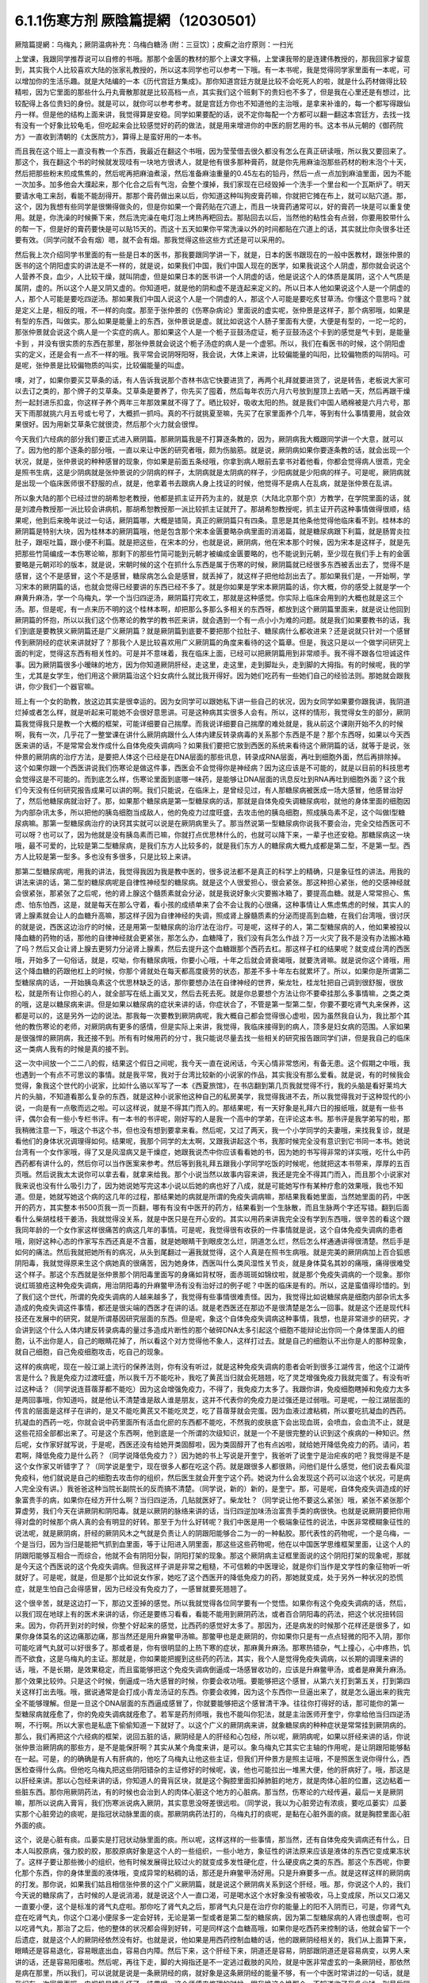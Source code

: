 6.1.1伤寒方剂  厥陰篇提網（12030501）
=======================================

厥陰篇提網：乌梅丸；厥阴温病补充：乌梅白糖汤 (附：三豆饮〕；皮癣之治疗原则：一扫光

上堂课，我跟同学推荐说可以自修的书哦。那那个金匮的教材的那个上课文字稿，上堂课我带的是连建伟教授的，那我回家才留意到，其实我个人比较喜欢大陆的张家礼教授的，所以这本同学也可以参考一下哦。有一本书呢，我是觉得同学家里面有一本呢，可以增加你的生活乐趣。就是大陆编的一本《历代宫廷方集成》。那你知道宫廷方就是比较不会吃死人的啦，就是什么药材做得比较精啦，因为它里面的那些什么丹丸膏散那就是比较高档一点，其实我们这个班剩下的贵妇也不多了，但是我在心里还是有想过，比较配得上各位贵妇的身份。就是可以，就你可以参考参考。就是宫廷方你也不知道他的主治哦，是拿来补谁的，每一个都写得跟仙丹一样。但是他的结构上面来讲，我觉得算是安稳。同学如果要配的话，说不定你每配一个方都可以翻一翻这本宫廷方，去找一找有没有一个好象比较龟毛，但吃起来会比较感觉好的药的做法，就是用来增进你的中医的厨艺用的书。这本书从元朝的《御药院方》一直收到清朝的《太医院方》，算得上是蛮好用的一本书。

而且我在这个班上一直没有教一个东西，我最近在翻这个书哦，因为莹莹借去很久都没有怎么在真正研读哦，所以我又要回来了。那这个，我在翻这个书的时候就发现哇有一块地方很诱人，就是他有很多那种膏药，就是你先用麻油泡那些药材的粉末泡个十天，然后把那些粉末煎成焦焦的，然后呢再把麻油煮滚，然后准备麻油重量的0.45左右的铅丹，然后一点一点加到麻油里面，因为不能一次加多。加多他会大濮起来，那个化合之后有气泡，会整个濮掉，我们家现在已经毁掉一个洗手一个里台和一个瓦斯炉了。明天要请水电工来刮，看能不能刮得开。那那个膏药做出来以后，你知道这种叫狗皮膏药嘛，你就把它摊在布上，就可以贴穴道。那，这个，因为我想有些同学是很懒得做灸的，但是你如果一个膏药贴在穴道上，而且一块膏药通常可以，好的膏药一块是可以重复使用。就是，你洗澡的时候撕下来，然后洗完澡在电灯泡上烤热再粑回去。那贴回去以后，当然他的粘性会有点弱，你要用胶带什么的帮一下，但是好的膏药要快是可以贴15天的。而这十五天如果你平常洗澡以外的时间都贴在穴道上的话，其实就比你灸很多壮还要有效。（同学问就不会有烟）嗯，就不会有烟。那我觉得这些这些方式还是可以采用的。

然后我上次介绍同学书里面的有一些是日本的医书，那我要跟同学讲一下，就是，日本的医书跟现在的一般中医教材，跟张仲景的医书的这个阴阳虚实的讲法是不一样的，就是说，如果我们中国，我们中国人现在的医学，如果我说这个人阴虚，那你就会说这个人营养不良，血少，人比较干燥，就叫阴虚，但是如果日本的医书讲一个人阴虚的话，他是说这个人的体质是属阴，这个人气质是属阴，虚的。所以这个人是又阴又虚的。你知道吧，就是他的阴和虚不是连起来定义的。所以日本人他如果说这个人是一个阴虚的人，那个人可能是要吃四逆汤。那如果我们中国人说这个人是一个阴虚的人，那这个人可能是要吃炙甘草汤。你懂这个意思吗？就是定义上是，相反的哦，不一样的向度。那至于张仲景的《伤寒杂病论》里面说的虚实呢，张仲景是这样子，那个病邪哦，如果是有型的东西，叫做实。那么如果是能量上的东西，张仲景说是虚。就比如说这个人肠子里面有大便，大便是有型的，一坨一坨的，那张仲景就会说这个病人是一个实症的病人。那如果这个人是一个栀子豆鼓汤症证，栀子豆鼓汤这个卡到的感觉是气卡到，是能量卡到 ，并没有很实质的东西在那里，那张仲景就会说这个栀子汤症的病人是一个虚邪。所以，我们在看医书的时候，这个阴阳虚实的定义，还是会有一点不一样的哦。我平常会说阴呀阳呀，我会说，大体上来讲，比较偏能量的叫阳，比较偏物质的叫阴吗。可是呢，张仲景是比较偏物质的叫实，比较偏能量的叫虚。

噢，对了，如果你要买艾草条的话，有人告诉我说那个杏林书店它快要进货了，再两个礼拜就要进货了，说是转告，老板说大家可以去订之类的，那个牌子的艾草条。艾草条是要养了，你先买了囤着，然后每年农历六月六号放到屋顶上去晒一天，然后再跟干燥剂一起封进乐扣盒，你这样子养个两年三年那效果就不得了了。晒比较好，吸收太阳的热。就是我们中国人晒棉被是六月六号，那天下雨那就挑六月五号或七号了，大概抓一抓吗。真的不行就挑夏至嘛，先买了在家里面养个几年，等到有什么事情要用，就会效果很好。因为用新艾草条它就很烫，然后那个火力就会很悍。

今天我们六经病的部分我们要正式进入厥阴篇。那厥阴篇我是不打算逐条教的，因为，厥阴病我大概跟同学讲一个大意，就可以了。因为他的那个逐条的部分哦，一直以来让中医的研究者哦，颇为伤脑筋。就是说，厥阴病如果你要逐条教的话，就会出现一个状况，就是，张仲景说的种种感冒的现象，你如果是前面五条经哦，你拿到病人眼前去拿书对着他看，你都会觉得病人很乖，完全是照书生病，这是少阴病就是张仲景说的少阴病的样子，太阴病就是太阴病的样子，少阳病就是少阳病的样子。可是呢，厥阴病就是出现一个临床医师很不舒服的点，就是，他拿着书去跟病人身上找证的时候，他觉得不是病人在乱病，就是张仲景在乱讲。

所以象大陆的那个已经过世的胡希恕老教授，他都是抓主证开药为主的，就是京（大陆北京那个京）方教学，在学院里面的话，就是刘渡舟教授那一派比较会讲病机，那胡希恕教授那一派比较抓主证就开了。那胡希恕教授呢，抓主证开药这种事情做得很顺，结果呢，他到后来晚年说过一句话，厥阴篇哪，大概是错简，真正的厥阴篇只有四条。意思是其他条他觉得他临床看不到。桂林本的厥阴篇是特别大块，因为桂林本的厥阴篇哦，他是包含那个宋本金匮要略杂病里面的消渴篇，就是糖尿病跟下利篇，就是肠胃炎拉肚子，跟呕吐篇，跟小便不利篇。就是把这些，在宋本的分，也就是说，厥阴病，他在宋本那个时候，因为宋本是这样子，就是先把那些竹简编成一本伤寒论嘛，那剩下的那些竹简可能到元朝才被编成金匮要略的，也不能说到元朝，至少现在我们手上有的金匮要略是元朝邓珍的版本，就是说，宋朝时候的这个在抓什么东西是属于伤寒的时候，厥阴篇就已经很多东西被丢出去了，觉得不是感冒，这个不是感冒，这个不是感冒，糖尿病怎么会是感冒，就丢掉了，就这样子把他给刮出去了。那如果我们是，一开始啊，学习宋本的厥阴篇的话，也就会觉得已经要讲的东西已经不多了。就是你如果是学宋本厥阴篇的话，你大概，你的感受上就是学一个麻黄升麻汤，学一个乌梅丸，学一个当归四逆汤，厥阴篇打完收工，那就是这种感觉。你实际上临床会用到的大概也就是这三个汤。那，但是呢，有一点来历不明的这个桂林本啊，却把那么多那么多相关的东西呀，都放到这个厥阴篇里面来，就是说让他回到厥阴篇的怀抱，所以以我们这个伤寒论的教学的教书匠来讲，就会遇到一个有一点小小为难的问题。就是我们如果要教书的话，我们到底是要教狭义厥阴篇还是广义厥阴篇？就是厥阴篇到底要不要把那个拉肚子、糖尿病什么都收进来？还是说就只针对一个感冒传到厥阴经的症状来讲就好了？那我个人是比较喜欢用广义厥阴篇的角度来看待的这个篇章。但是，我这只是以一个做学问研究上面的判定，觉得这东西有相关性的。可是并不意味着，我在临床上面，已经可以把厥阴篇用到非常顺手。我不得不跟各位坦诚这件事。因为厥阴篇很多小暧昧的地方，因为你知道厥阴肝经，走这里，走这里，走到脚趾头，走到脚的大拇指。有的时候呢，我的学生，尤其是女学生，他们用这个厥阴篇治这个妇女病什么就比我开得好。因为她们吃药有一些她们自己的经验法则。那她就会跟我讲，你少我们一个器官嘛。

班上有一个女的助教，放这边其实是很幸运的。因为女同学可以跟她私下讲一些自己的状况，因为女同学如果要你跟我讲，我阴道烂掉或者怎么样，就是听起来可能她不会很好意思讲。可是这种病其实很多人会有。所以，这样的情形，我觉得女生的部分，厥阴篇我觉得我只是教一个大概的框架，可能详细要自己揣摩。而我说详细要自己揣摩的难处就是，我从前这个课刚开始不久的时候啊，我有一次，几乎花了一整堂课在讲什么厥阴病跟什么人体内建反转录病毒的关系那个东西是不是？那个东西呀，如果以今天西医来讲的话，不是常常会发作成什么自体免疫失调病吗？如果我们要把它放到西医的系统来看待这个厥阴篇的话，就等于是说，张仲景的厥阴病的治疗方法，是要把人体这个已经是在DNA层面的那些讯息，转录成RNA层面，再吐到细胞外面，然后再排除掉。这个如果你跟一个西医讲说我们伤寒论是做这件事，西医会不会觉得你是神经病？因为这应该是不可能的，就是以目前的科技思考会觉得这是不可能的。而到底怎么样，伤寒论里面到底哪一味药，是能够让DNA层面的讯息反吐到RNA再吐到细胞外面？这个我们今天没有任何研究报告成果可以讲的啊。我们只能说，在临床上，是曾经见过，有人那糖尿病被医成一场大感冒，他感冒治好了，然后他糖尿病就治好了。那，如果那个糖尿病是第一型糖尿病的话，那就是自体免疫失调糖尿病啦，就他的身体里面的细胞因为内部杂讯太多，所以把他的胰岛细胞当成敌人，他的免疫力过度旺盛，去攻击他的胰岛细胞，照成胰岛素不足，这个叫做I型糖尿病嘛。那第一型糖尿病治疗的诀窍其实就可以说是在厥阴病里头了。那当然说第一型糖尿病你说我不要会治，完全交给西医可不可以呀？也可以了，因为他就是没有胰岛素而已嘛，你就打点优思林什么的，也就可以降下来，一辈子也还安稳。那糖尿病这一块哦，最不可爱的，比较是第二型糖尿病，是我们东方人比较多的，就是我们东方人的糖尿病大概九成都是第二型，不是第一型。西方人比较是第一型多。多也没有多很多，只是比较上来讲。

那第二型糖尿病呢，用我的讲法，我觉得我因为我是教中医的，很多说法都不是真正的科学上的精确，只是象征性的讲法。用我的讲法来讲的话，第二型的糖尿病呢是自律性神经型的糖尿病。就是这个人很爱担心，很会紧张。那这种担心紧张，他的交感神经就会很紧张，那紧张了之后呢，他的肾上腺这个髓质素就会分泌，就是我说好象火灾要搬冰箱了，要提高血糖。就是人常常担心、焦虑、怕东怕西，这是，就是每天在那么守着，看小孩的成绩单来了会不会让我的心很痛，这种事情让人焦虑焦虑的时候，其实人的肾上腺素就会让人的血糖升高嘛，那这样子因为自律神经的失调，照成肾上腺髓质素的分泌而提高到血糖，在我们台湾哦，很讨厌的就是说，西医这边治疗的时候，还是用第一型糖尿病的治疗法在治疗。可是呢，这样子的人，第二型糖尿病的人，他如果被投以降血糖的药物的话，那他的自律神经就会更紧张，那怎么办，血糖降了，我们没有兵怎么作战？万一火灾了我不是没有办法搬冰箱了吗？然后又会让肾上腺去更努力分泌肾上腺素，然后去提升这个血糖跟那个西药去杠。那这样子杠的结果呢？就变成台湾的西医哦，开始多了一句俗话，就是，哎呦，你有糖尿病哦，你要小心哦，十年之后就会肾衰竭哦，就要洗肾嘛。就是说你这个肾哦，用这个降血糖的药跟他杠上的时候，你那个肾就处在每天都高度疲劳的状态，那差不多十年左右就累坏了。所以，如果你是所谓第二型糖尿病的话，一开始胰岛素这个优思林缺乏的话，那你要想办法在自律神经的世界，柴龙牡，桂龙牡把自己调到很舒服，很放松，就是所有让你担心的人，就全部写在纸上画叉叉，然后去死去死。就是你总要想个方法让你不要牵挂那么多事情嘛，之类之类的哦，这是以糖尿病来讲。但是如果以糖尿病的症状来讲的话，你症状合了，不管是第一型第二型，你要不要吃肾气丸来保养，这都是可以的，这是另外一边的说法。那我每一次要教到厥阴病呢，我大概自己都会觉得很心虚啦，因为虽然我自认为，我比那个其他的教伤寒论的老师，对厥阴病有更多的感情，但是实际上来讲，我觉得，我临床接得到的病人，顶多是妇女病的范围。人家如果是很强悍的厥阴病，我还接不到。所有有时候用药的分寸，我只能说尽量去找一些相关的研究报告跟同学们讲，但是我自己的临床这一类病人我有的时候是真的接不到。

这一次中间放一个二二八的假，结果这个假日之间呢，我今天一直在说闲话，今天心情非常悠闲，有备无患。这个假期之中哦，我也遇到一个有点不可思议的事情。就是我平常，我对于台湾比较新的小说家的作品，其实我没有那么爱看。就是说，有的时候我会觉得，象我这个世代的小说家，比如什么骆以军写了一本《西夏旅馆》，在书店翻到第几页我就觉得不行，我的头脑是看好莱坞大片的头脑，不知道看那么复杂的东西，就是这种小说家他这种自己的私房美学，我觉得我进不去，所以我觉得我对于这种现代的小说，一向是有一点敬而远之啦。可以这样说，就是不得其门而入的。那结果呢，有一天好象是礼拜六日的报纸哦，就是有一些书评，偶尔会有一些小专栏书评。有一本书的书评呢，刚好写的人是我一个高中的学弟，在评论这本书。那书评是我学弟写的啦，那我稍微注意一下，哦这个书这个书，但也没有想到要拿来看。然后呢，又过了两天，我一个小学同学的夫妻哦，来找我复诊，就是看他们的身体状况调理得如何。结果呢，我那个同学的太太啊，又跟我讲起这个书，我那时候完全没有意识到它书同一本书。她说台湾有一个女作家哦，得了又是风湿病又是干燥症，她跟我说杰中你应该看看她的书，因为她的书写得非常的详实哦，吃什么中药西药都有讲什么的，然后你可以当作医案来参考。然后等到我礼拜五跟我小学同学吃饭的时候呢，他就把这本书带来，厚厚的五百页哦。然后说我太太说你可以拿去看，就拿来给我。那个小说当然以故事内容来讲，我还是完全不得其门而入，而且那个小说家对我来说也没有什么吸引力了，因为她说她写完这本小说以后她的病也好了八成，就是可能她写作有某种疗愈的效果哦，我也不知道。但是，她就写她这个病的这几年的过程，那结果她的病就是所谓的免疫失调病嘛，那结果我看她里面，当然她里面的药，中医开的药方，其实整本书500页我一页一页翻，哪有有没有中医开的药方，结果看到一个生脉散，而且生脉两个字还写错。翻到后面看什么柴胡桂枝干姜汤，我就觉得没关系，就是中医只是在开心安的。其实以用药来讲我完全没有学到东西哦，很辛苦的看这个跟我同年龄的一个女作家这样很痛苦的病这几年的事情。可是呢，我觉得很有收获的一件事情就是说，这个自体免疫失调病的患者哦，刚好这种心态的作家写东西还真是不含蓄，就是她眼睛干到眼皮怎么烂，阴道怎么烂，然后怎么样通通讲得很清楚。然后手是如何的痛法。然后我就把她所有的病况，从头到尾翻过一遍我就觉得，这个人真是在照书生病哦。就是完美的厥阴病加上百合狐惑阴阳毒，我就觉得原来生这个病她真的很痛苦，因为她身体，西医叫什么类风湿性关节炎，就是身体莫名其妙的痛哦，痛得很难受这个样子。那这个东西就是张仲景那个阴阳毒里面写的身痛如背杖呀，面赤斑斑如锦纹啦，就是那个免疫失调病的一个现象。那你说红斑狼疮这种免疫失调病，用治阴阳毒的升麻鳖甲汤有没有治好过的例子呢？中医的临床是有的。所以，这是蛮值得珍惜的。到了我们这个世代，所谓的免疫失调病的人越来越多了，我觉得有些事情很难责怪。因为，我觉得比如说糖尿病是细胞内部杂讯太多造成的免疫失调这件事情，都还是很尖端的西医才在讲的话。就是老西医还在那边不是很清楚是怎么一回事。就是这个还是现代科技还在发展中的研究，就是所谓基因研究层面的东西。但是呢，象这个自体免疫失调病这种事情，我想，也是非常进步的研究，才会讲到这个什么人体内建反转录病毒的量过多造成片断性的那个破碎DNA太多引起这个细胞不能辩论出你同一个身体里面人的细胞，认不出你是人，自己的眼睛花掉了，所以看这个对方觉得他不象人，这样打过去。就是自己的细胞认不出你是人的那种现象，就自己细胞，自己免疫细胞攻击，吃自己的现象。

这样的疾病呢，现在一般江湖上流行的保养法则，你有没有听过，就是这种免疫失调病的患者会听到很多江湖传言，他这个江湖传言是什么？我是免疫力过渡旺盛，所以我千万不能吃补，我吃了黄芪当归就会死翘翘，吃了灵芝增强免疫力我就完蛋了。有没有听过这种话？（同学说连苜蓿芽都不能吃）因为这会增强免疫力，不得了，我免疫力太多了。我跟你讲，免疫细胞瞎掉和免疫力太多是两回事哦，你知道吗，就是他认不清楚谁是敌人谁是朋友，这并不代表你的免疫力是过强还是过弱哦。可是呢，一般江湖层面的传言的层面是这样子在讲的，是又不能吃黄芪又不能吃灵芝，吃了苜蓿芽就会完蛋。因为血液过渡粘稠，所以要吃抗凝血的西药。抗凝血的西药一吃，你就会说中药里面所有活血化瘀的东西都不能吃，不然我的皮肤底下会出现血斑，会喷血，会血流不止，就是这些花招全部都出来了。可是这个东西啊，他到底是一个所谓的次级知识，就是一个不是很完整的认识到这个疾病的一种知识。然后呢，女作家好就写说，于是呢，西医还没有给她开类固醇啦，因为类固醇开了也有点凶啦，就给她开降低免疫力的药。请问，若君啊，降低免疫力是什么药？（同学说降低免疫力？）因为她的书上写说是开奎宁，我爸听了说奎宁是治疟疾的吧？我觉得是不是这个女作家又听错字了？（同学说是奎宁，现在很多人都在吃这个药。就是跟很多人都很熟，问他们是什么感觉，他们说去看风湿免疫科，他们就说是自己的细胞去攻击你的组织，然后医生就会开奎宁这个药。她说为什么会发现这个药可以治这个状况，可是病人完全没有讲。）我爸爸这种当院长副院长的反而搞不清楚。（同学说，新的）新的，是奎宁。那，可是呢，自体免疫失调造成的好象富贵手的病，如果你在经方开什么啊？当归四逆汤，几贴就医好了。柴龙牡？（同学说让他不要这么紧张）哦，紧张不紧张那个算虚劳，我们今天在讲厥阴和阴阳毒。就是以厥阴的脉络来讲的话，当归四逆加味汤治富贵手类的病很快。也就是说厥阴要把你用得对盘的时候那个病人真的会有明显的好转。那至于为什么好转呢？我们中医是用一个极端象征性的说法，中医非常模糊象征性的说法呢，就是厥阴病，肝经的厥阴风木之气就是负责让人的阴跟阳能够合二为一的一种黏胶。那代表性的药物呢，一个是乌梅，一个是当归，因为当归是能把气抓到血里面，等于让阳进入阴里面，那这些这些药物呢，他在以中国医学思维框架里面，让这个人的阴跟阳能够互相合一而综合，他就不会有阴阳分裂，阴阳打架的现象。那这个厥阴病主证框里面说的这个阴阳打架的现象呢，那就是今天这个西医说的这个免疫失调病。但我这样子讲是非常之粗糙，不可信赖的中医理论，就是你们当作是文学性的象征物听一听就好了。可是呢，就是，但是那个比如说女作家，她吃了这个西医开的降低免疫力的药，那她就变成，处于另外一种状况的恐慌症，就是生怕自己会得感冒，因为已经没有免疫力了，一感冒就要死翘翘了。

这个很辛苦，就是这边打一下，那边又歪掉的感觉。所以我就觉得各位同学要有一个觉悟。如果你有这个免疫失调病的话，然后，以我们现在地球上有的医术来讲的话，你还是要练习看看，看能不能用到厥阴药法，或者百合阴阳毒的药法，把这个状况扭转回来。因为，你药开到对的时候，你整个好起来的感觉，比西药的感觉好太多了。那因为，还是病发的时候那个花样还是很多了，如果你身体莫名的这边痛那边痛，那当然还是用升麻鳖甲汤嘛。那鳖甲也是走厥阴的，你如果你只是有一点点轻微的阳不入阴，那你可能吃肾气丸就可以好很多了。那或者是，你有很明显的上热下寒的症状，那麻黄升麻汤。那寒热错杂，气上撞心，心中疼热，饥而不欲食，这是乌梅丸的主证。那就是，你如果能把握到这些药的药法，其实，我个人是觉得免疫失调病，以长期的调理来讲的话，哦，不是长期，是效果稳定，而且蛮能够把这个免疫失调病倒逼成一场感冒收功的，应该是升麻鳖甲汤，或者是麻黄升麻汤。那个效果比较帅。只是这个时候，倒逼成一场大感冒的时候，你要会收功哦。要能够把这个感冒，从第六关打到第五关，打到第四关这样打出去哦。哦，据说通常是会打成小青龙汤证的东西。你要会收摊，因为这个东西你一旦逼出来了，就是怎么逼出来的我完全不能够理解。但是一旦这个DNA层面的东西逼成感冒了，你就要能够把这个感冒清干净。往往你打得好的话，那可能你的第一型糖尿病就痊愈了，你的免疫失调病就痊愈了。若军是药剂师哦，我也不能叫你犯法，就是主治医师开奎宁，你拿给他当归四逆汤啊，不行啊。所以大家也是私底下偷偷知道一下就好了。以这个广义的厥阴病来讲，就象糖尿病的种种症状是常常挂到厥阴病的。那么，我们再把这个六经病的框架，说回五脏的话，厥阴经是人的肝经和心包经，所以呢，厥阴病呢，如果以肝经来讲的话，你说张仲景治厥阴病的那些方，是不是能保肝啊？其实从某个角度来讲，是可以。象乌梅丸它其实它主轴的作用呢，是让阴跟阳能够黏在一起。可是，的的确确是有人有肝病的，他吃了乌梅丸让他这些主证，但我们开仲景方是照主证哦，不是照医生说你得什么，西医检查得什么病。但他吃乌梅丸把这些阴阳错杂的主证修好的时候呢，诶，他也可能拉出一堆黑大便，他的肝病好了。哦，那这是以肝经来讲。那以心包经来讲的话，你知道人的膏肓区块，就是这个胸腔里面扣掉肺脏的地方，就是肉体心脏的位置，这边粘着一些脏东西。那你用厥阴药法，有的时候也会治到人的肉体心脏这个地方的心脏病。那当然，伤寒论的六经传遍，最后一关是厥阴嘛，那所以说病入膏肓，我们伤寒派说病入厥阴，其实意思没呀差很远啦。（同学说，我以为心脏旁边有浓痰，要吃瓜蒌实）瓜蒌实那个心脏旁边的痰呢，是指冠状动脉里面的痰。那厥阴病药法打的，乌梅丸打的痰呢，是黏在心脏外面的痰。就是胸腔里面心脏外面的痰。

这个，说是心脏有痰。瓜蒌实是打冠状动脉里面的痰。所以呢，这样这样的一些事情，那当然，还有自体免疫失调病还有什么，日本人叫胶原病，强力胶的胶，那胶原病好象是这个人的一些组织，一些小地方，象征性的讲法原来应该是液体的东西它变成果冻状了。这样子要让那些微小的组织，他有时候发展得比较过火的就变成多发性硬化症，什么硬皮病之类的东西。那这个东西呢，你要化那个东西，你的身体里面的液体哦，变成异常的粘稠的话，那还是升麻鳖甲汤好用。只是升麻要多一点。就是这样这样的厥阴病的打发。那你说，如果我们姑且相信张仲景的这个广义厥阴篇，就是说这个厥阴病关系到这个肝经，哦。那，你说这个人的，我们今天说的糖尿病了，古时候的人是说消渴，就是说这个人一直口渴，可是喝水这个水好象没有被吸收，马上变成尿，所以又口渴又一直要小便，这个是标准的肾气丸症啦。那你吃了肾气丸之后，那肾气丸只是在治疗你的能量上的阳不入阴而已，可是，你肾气丸症在吃肾气丸，你这个口渴小便尿多一定会好转，无论是第一型或者是第二型的糖尿病，因为第二型糖尿病的人肾也很虚啊，也可以吃肾气丸，那治了之后，他的整体的状况都会得到好转，可是同样这个血糖高哦，如果你是吃西药来控制的话，他就会留下一个后遗症，就是这个人的厥阴经依然没有好。也就是说，他如果是用西药控制血糖的话，他的跟厥阴经相关的，我们从上面算下来，眼睛还是容易退化，容易眼底出血，容易白内障。然后下来，这个肝经下来，阴道还是容易，阴部跟阴道还是容易病变，以男人来讲的话，还是容易阳痿啦。然后呢，再往下走，脚的大拇指还是不一定逃过截肢的风险，就是中医非常虚玄的一条厥阴经，那依然是病在那里，所以我们，可以说就是说是一条厥阴经的病，就好象是这条厥阴经的能量不够，有一个中医时常讲过的一句话，就是我们有一次家里面哦，电视机是插头坏了，结果呢，这个师傅来修理的时候，跟我换这个换那个，不知道收了我多少钱，到最后隔壁水电工才跟我说你这是插头坏了。这个事情是有点麻烦的，这是，我们是希望这条厥阴经的能量能够调好。那另外就是，厥阴病我们那时候教当归四逆加味汤的时候也讲过，说风邪一入厥阴的时候，有时候一发作，西医诊断是叫什么？盲肠炎啊，就是你的这个地方，阑尾开始发炎了。那么，那以整体的体质来讲的话，你也可以说厥阴病跟阑尾这个系统呢，管到你的整个下腹腔的整个免疫力的品质的好坏。也就是说，有一个中医的江湖传闻，就是说，比如说割过盲肠的人哦，就比较容易在晚年的时候呢，是死在大肠癌上面的。就是阑尾这个地方，厥阴经被划掉一刀，拿掉一个东西的时候，它整个下腹腔的免疫力还是会乱掉。所以呢，我是觉得，如果一个人已经是很严重的大肠癌哦，那当然是搞起来是很麻烦的。可是你要知道哦，一个人在得大肠癌之前的五年到十年之间，其实他的厥阴病的主证框都已经是很明显了。

这个，就比如说长期这里有一点软便会烫屁股的问题，那个就是白头翁汤证，那个厥阴证，就是有湿热之气聚在厥阴。或者是他长期有那种糖尿病的种种症状，嘴巴干啊，性功能不好啊，然后大腿内侧没有力啊。就是他在变成大肠癌之前，其实很多厥阴病的主证框已经非常的明显了。那我就觉得，我们学中医希望就是很多事情就是在他还不是很严重的时候就能够好好预防，那刚刚随便聊到，富贵手都有可能已经是厥阴病了，你那个时候就要把，因为富贵手你用个非常非常粗糙的中医理论框架来说，是这个人的热气浮在上面，下不到脚底，所以他才会那个热气不能到脚底涌泉去，所有就冲到手心劳宫去。这也是阳不入阴的现象。（同学说免疫力的问题，象是干癣也是免疫力坏掉？第二次内部，那个也算厥阴病嘛？）干癣哦，皮肤的干癣是这样子，我，干藓或者牛皮癣我一直都，我一直在这个课堂哦，我一直在说下堂课要教干藓和牛皮癣，然后说不行，要再往后放两堂课。因为，如果我们要说干廯牛皮廯是这样子，我大概跟你们讲一个大纲。就是通常人会长廯，我们中医的第一个思考是，这个人是不是血虚所以有风气进来。就是，因为血虚，所以皮肤有风邪进来造成的。所以，血虚生风通常是第一个思考的，那这个时候，你治廯的药，我们第一层的用药呢，就是用这个什么，比如说什么当归引子之类的补血的汤。然后祛风的药我们会用消风散。可是我们一般时方消风散那个推皮肤的风的力道又不够强，所以可能里面有几味药要加到蛮重的，比如说就是浮萍要加重一点，刺蒺藜要加重一点，就是要用那种比较能够把皮肤的风逼出去的。那，这补血是一路，祛风是一路。那当然，你说养血而祛风的方，到底是要哪个方其实就很不一定，有的人可能当归补血汤吃一吃就好很多，有的人可能要吃到当归饮子、地黄饮子，或者有一个日本人常用的方叫温清饮。有的人呢，是需要用到朱鸟汤。还有一路的廯的患者，是要用到我们厥阴篇的乌梅丸煎汤剂。就是他的皮肤底下其实是有一些不太干净的这个湿气的邪气。那那个邪气呢，用乌梅丸煮汤剂，它里面的药物刚好又有桂枝，又有黄连黄柏什么的，还有花椒。他可以逼到皮肤底下，把那个皮肤底下的毒气散掉。

（同学说我那个朋友他是怕热的，好象是热性体质），你的热性，他是一个，因为你知道怕热的人不叫热性体质，怕热的人是阳虚得不得了才会怕热，因为人是气虚才会不耐热。生脉散这种解暑的方是以补气为主。所以怕热并不意味着他阴虚，所以天气冷的时候他还在发燥热，那你才能在想他到底是阴虚还是厥阴。如果发燥热是从头燥热到脚底，他这样是阴虚。那如果他发热，是上面半身燥热，脚还是冷冰冰的，那就是厥阴病了，这个东西，我觉得很多东西，我们伤寒论有一些基本盘的观念，你就要一个一个跟那个人对对看。先不要急着有什么先入为主的观念，我从前教书的时候常说一句话。

就说我看病怎么会用的到智能呢？就是，这个病人呢，他来这个问题，我就全部都会用消去法嘛，这个状况就不是用这个方，那个状况就不是用那个方，消到最后就也只有这个方可以用，我有什么自由可以讲？就是帮人看病是最没有自由的。就是不要用到智力，不要你自己想他可以用到这个，就不要觉得，多问几个问题就可以把其他用不到的方删掉。那当然很多方是我们还没有学到的方嘛，全部删了就无方可用，然后就说，不好意思，请你回家等我三年，等我医术进步再来医你，这样也是可以的。就不要逞强，我常常觉得不要逞强。尤其，最近网路常常在盛传，某某名中医过世这种故事，我倒觉得很多东西是惹不起的，就你治了很多人身体上的疾病哦，但是，他身体上疾病背后的能量的东西，你不见得惹得起。就是，如果他得这个病是好象老天爷要他反省一个某种东西，或怎么样的话，那你硬是把他治好的话，还是会有能量上的伤害。

就是，解决别人的问题这件事情，在庄子里面是非常不认为可取的。庄子是认为，你要解决要解决原因，不可以解决结果哦。你解决结果反而是在从恶哦。就是人家把事情搞坏了，你帮他收这个烂摊子，让他可以轻松过关，这是从恶哦。所以，当然我不喜欢你得什么病都说你做了坏事，我不是这样子，不是这样子死脑筋的人。但是，我是觉得，跟各位讲一句老实话哦，就是，我其实教书哦，从前到前一阵子，我常常在埋怨我这个宝贝陈助教的医术不够好。就是我那个时候，就是觉得同样跟我学中医，陈助教学得最久，为什么每次开药都孬孬的，就是我开3克，他就只开1克，就是那种医术很孬，不爽利，就是没有那种大刀阔斧的行家风范。可是呢，等到我真正看到樊助教那种医术很好的助教出来的时候，我就开始觉得，陈助教这么做，比较明哲保身，比较安全。就是樊助教我看经常在惹一些惹不起的东西。一下就踩到地雷区去了，就是你医术太好，有时候会撞上一些好象不太妙的东西。所以我就觉得各位学中医要以自保为优先，不要太轻易的惹到一些病人。因为我常常觉得病人是你惹不起的。这个，很多病都牵涉到一些，因为我又不是什么超能力者，灵能力者，我又看不到。但是我觉得，感受上是觉得很多人背后是有不太妙的东西。那那个，我觉得那种东西我都惹不起。

所以就小心为上哦。我刚刚岔到这里，我已经不知道我原来讲哪里了哦。我这个课本来就在那边乱讲一通，所以这个岔题已经让我完全迷失了。那这个，我记得刚刚是讲到糖尿病富贵手还有什么？廯，对，讲到廯，这个才廯那边岔出来的。我要讲回廯这条主线。就是廯这个东西，我上次就觉得说让去湿热之毒，你每天一两土茯苓煮水也是可以啦，那你用乌梅丸煮汤剂也是可以啦。这是以湿热之毒。但是这个东西还是以血虚生风受邪这个角度在讲廯这件事哦，那么，廯这件事，我常常也会跟同学讲这件事，就是如果你长的这个皮肤廯已经有一定厚度的话，你记得要吃三个月的大黄蛰虫丸。因为，那个皮肤的廯如果已经有一定厚度了，他的那个组织跟你的健康的组织之间根本已经塞住了。你的很多药的药性根本过不去的。所以你要吃大黄蛰虫丸三个月，把这个微血管的血融掉，这样廯才会好。那，当然有一些人是光吃大黄蛰虫丸他的廯就好了。有的，至少我就遇到过两个。从前我中医班就有一个学生，他的廯怎么治都治不好，很贵的那种驱风的汤，什么蛇肉煮的那种汤啊，都吃了没有好。大黄蛰虫丸吃三个月好了。那还有一个是我的朋友的朋友的妈妈，就是动了西医的什么手术之后开始长廯，那这个大概是淤血型的，所以她就吃了大黄蛰虫丸三个月，廯也就退掉了。所以，大黄蛰虫丸在治廯这个事情上面，也是不可，就是不可或缺的了。那，不过呢，你还是有一个点从另外一个角度你要知道，就是，所谓的异位性皮肤炎，他有的时候也是长得象廯一样嘛，可是，这个异位性皮肤炎啊，往往是我们说劳病跟逸病这个向度逸病的问题。也就是，这个人真是副交感神经过度旺盛造成的免疫力过强，而这个不是刚刚讲的那个免疫力攻击自己的免疫失调病哦，是那个，逸病是免疫力过强打外面过度用力的，那个是副交感神经过度旺盛病。那，这个，我跟你讲这个逸病造成的过敏现象，就象很多人是小的时候气喘得很凶，一点点什么东西吸到了他就气喘了。可是长大了之后开始过得压力比较大的生活了，要考联考了，交感神经开始紧张了，他的那个过度旺盛的免疫力就开始下降了，就不气喘了。所以很多人气喘是只气喘小时候，那很多人的过敏也只过敏小时候，很多人的皮肤病也只是病小时候，长大了皮肤病就好了，那这些是逸病。其实逸病才是真正的免疫力过盛。今天说的免疫力攻击自己的，那个是厥阴病，或者是百合狐惑阴阳毒。好不好，这个分类上。至于这个逸病要怎么治呢？我也很难定义哦，就象小芳助教原来异位性皮肤炎还蛮凶的，就是身上一块一块粉红的。那上次我那个朋友啊，吃那个什么天雄汤里面掺了乌头中毒了，那个药退回来，那小芳助教就拿那个乌头汤喝了把自己麻倒了。麻倒一次，那个异位性皮肤炎就少一大块。超级祛风药啊。（同学说很惊险啊）那也是他的机缘到了，刚好有毒药给他喝嘛，这个很难讲哦，那你说他那个是逸病，还是祛风药有效呢？就是，本来那个祛风药是要用蛇肉，就是有一点毒的蛇肉，什么，蛇肉是什么？乌梢蛇白花蛇就比较没有毒，我记得，好象是白花蛇几乎是不毒的蛇，乌梢蛇有一点毒，蝮蛇比较毒，就是（zhugi）常用的。那蝮蛇如果煮汤啊，真的把你毒倒了。那就，其实蛇你也知道它的毒是在毒囊，不是在蛇肉里面哦。可能肉里面多少还有粘到了。那就是蛇肉的效果跟乌头的效果到底哪一个比较好，这个也很难说。所以这个祛风邪的药，你要用到那个层级，这一直是我觉得很难拿捏的。就是你到底是那个消风散，那个浮萍用重一点，或者什么用重一点就可以祛到那个风呢？还是你祛这个风啊，要用到蛇肉才能逼出去。还是要用到刺蒺藜和苍耳子才能逼出去。还是要用到乌头才能把这个风邪逼出去。这个是每一个患者都不一样。那至于说养血这一路哦，就是说，你的血到底是炙甘草汤可以补起来呢，还是，用黄连阿胶朱鸟汤就可以补得好，还是用当归补血汤比较好，那这个也是非常之不一定。就是你要看到那个病人啊，把个脉啊，就是稍微做一个判断，就是要找其他主证。等于说治血你要问说，你会不会失眠啊，你会不会熬夜啊，就是很多东西都要问过一轮，然后加加减减。然后看他那个廯的厚度。象不厚的廯，你呢，去那个照相馆哦，买那个生石灰干燥剂，因为这个东西一定要用新鲜的生石灰，就是，你知道生石灰干燥剂买回来那个石灰是很新鲜的生石灰，然后拿一个钵子，把生石灰磨成粉。然后呢，这个，另外去买，跟生石灰同重量的雄黄，那个，雄黄一瓢羹，磨成粉的生石灰一瓢羹，倒到一个小碗里头，加一点水，调成泥状。如果是不严重的廯的话，那个，那个药一定要现调现敷哦，因为它，就是它化合的当下有那个成分，你放久了，雄黄石灰你装在同一罐就没有用了。装在同一罐他就没有立刻加水混合它有一股臭臭的味道冒上来，称它有那个臭味的时候，涂一个象这样差不多一块钱铜板这么厚，掴在你那个廯上面。如果是不严重的廯，两次就好了。但是严重的话你还是要用大黄蛰虫丸去什么打通你的血管什么的。所以这个廯的问题，到底是厥阴，还是血虚，还是风邪，还是逸病，这个有很多个向度。就是同样一个廯，是有点讨厌的。这个雄黄加生石灰的这个方呢，方的名称叫一扫光。就是你给他扫一次这个廯就掉光。那其实这个一扫光是干嘛的，你知不知道？是古时候用来挽面的。就是说啊，你那个一扫光，因为雄黄石灰都是很便宜的东西嘛，你就，一大汤匙雄黄，一大汤匙石灰，掴在一起，你要除腋毛或什么的，你就刮一坨上去，然后洗一洗，腋毛就掉光了。（同学说痛吗？）不痛，不痛。当然西药也有，屈臣氏也有卖西药除毛膏嘛，但是就是说，你用雄黄石灰比较便宜啦，不过就是臭臭的。这又不知道岔题岔到哪里去了，我这真是有恃无恐哦，光阴似箭岁月如梭，还没有正式讲厥阴已经到了下课时间哦。
